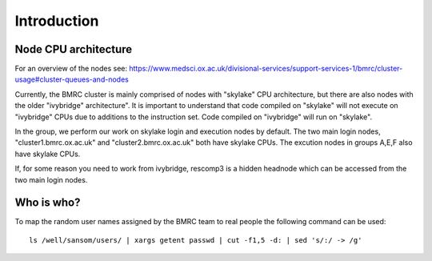 Introduction
============

Node CPU architecture
---------------------

For an overview of the nodes see: https://www.medsci.ox.ac.uk/divisional-services/support-services-1/bmrc/cluster-usage#cluster-queues-and-nodes

Currently, the BMRC cluster is mainly comprised of nodes with "skylake" CPU architecture, but there are also nodes with the older "ivybridge" architecture". It is important to understand that code compiled on "skylake" will not execute on "ivybridge" CPUs due to additions to the instruction set. Code compiled on "ivybridge" will run on "skylake".

In the group, we perform our work on skylake login and execution nodes by default. The two main login nodes, "cluster1.bmrc.ox.ac.uk" and "cluster2.bmrc.ox.ac.uk" both have skylake CPUs. The excution nodes in groups A,E,F also have skylake CPUs. 

If, for some reason you need to work from ivybridge, rescomp3 is a hidden headnode which can be accessed from the two main login nodes.


Who is who?
-----------

To map the random user names assigned by the BMRC team to real people the following command can be used: ::

    ls /well/sansom/users/ | xargs getent passwd | cut -f1,5 -d: | sed 's/:/ -> /g'

